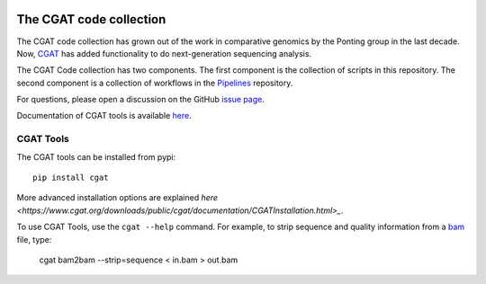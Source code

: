 .. image:: https://travis-ci.org/CGATOxford/cgat.svg?branch=master
    :target: https://travis-ci.org/CGATOxford/cgat

.. image:: https://img.shields.io/badge/install%20with-bioconda-brightgreen.svg?style=flat-square
    :target: http://bioconda.github.io/recipes/cgat-scripts/README.html

===========================
The CGAT code collection
===========================

The CGAT code collection has grown out of the work in comparative
genomics by the Ponting group in the last decade. Now, CGAT_ has added
functionality to do next-generation sequencing analysis.

The CGAT Code collection has two components. The first component
is the collection of scripts in this repository. The second component
is a collection of workflows in the Pipelines_ repository.

For questions, please open a discussion on the GitHub
`issue page
<https://github.com/CGATOxford/cgat/issues>`_.

Documentation of CGAT tools is available
`here <https://www.cgat.org/downloads/public/cgat/documentation>`_.

CGAT Tools
==========

The CGAT tools can be installed from pypi::

   pip install cgat

More advanced installation options are explained
`here <https://www.cgat.org/downloads/public/cgat/documentation/CGATInstallation.html>_`.

To use CGAT Tools, use the ``cgat --help`` command. For example, to
strip sequence and quality information from a bam_ file, type:

   cgat bam2bam --strip=sequence < in.bam > out.bam

.. _bam: http://en.wikipedia.org/wiki/SAMtools
.. _CGAT: http://www.cgat.org
.. _Pipelines: https://github.com/CGATOxford/CGATPipelines
